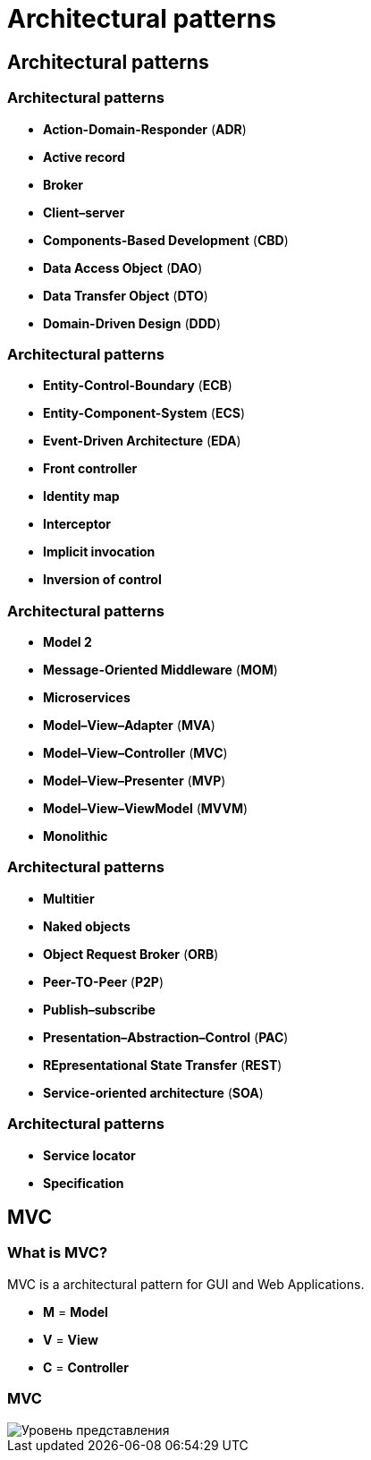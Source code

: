 = Architectural patterns

== Architectural patterns

=== Architectural patterns

[.step]
* *Action-Domain-Responder* (*ADR*)
* *Active record*
* *Broker*
* *Client–server*
* *Components-Based Development* (*CBD*)
* *Data Access Object* (*DAO*)
* *Data Transfer Object* (*DTO*)
* *Domain-Driven Design* (*DDD*)

=== Architectural patterns

[.step]
* *Entity-Control-Boundary* (*ECB*)
* *Entity-Component-System* (*ECS*)
* *Event-Driven Architecture* (*EDA*)
* *Front controller*
* *Identity map*
* *Interceptor*
* *Implicit invocation*
* *Inversion of control*

=== Architectural patterns

[.step]
* *Model 2*
* *Message-Oriented Middleware* (*MOM*)
* *Microservices*
* *Model–View–Adapter* (*MVA*)
* *Model–View–Controller* (*MVC*)
* *Model–View–Presenter* (*MVP*)
* *Model–View–ViewModel* (*MVVM*)
* *Monolithic*

=== Architectural patterns

[.step]
* *Multitier*
* *Naked objects*
* *Object Request Broker* (*ORB*)
* *Peer-TO-Peer* (*P2P*)
* *Publish–subscribe*
* *Presentation–Abstraction–Control* (*PAC*)
* *REpresentational State Transfer* (*REST*)
* *Service-oriented architecture* (*SOA*)

=== Architectural patterns

[.step]
* *Service locator*
* *Specification*

== MVC

=== What is MVC?

MVC is a architectural pattern for GUI and Web Applications.

[.step]
* *M* = *Model*
* *V* = *View*
* *C* = *Controller*

=== MVC

image::/assets/img/common/architectural-patterns/mvc.png[Уровень представления]
